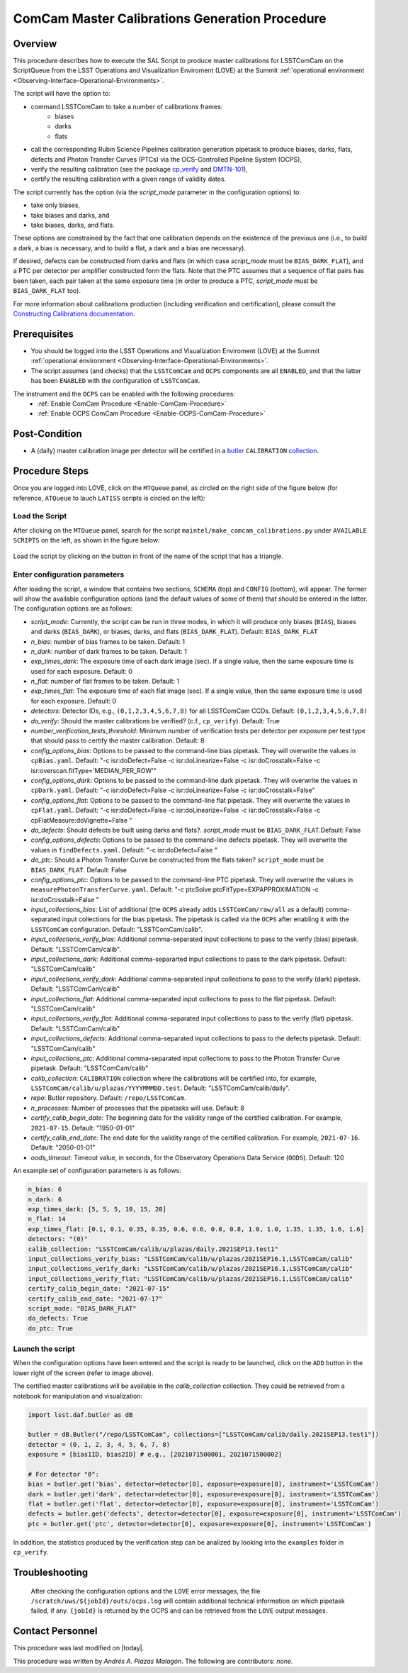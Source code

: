 .. |author| replace:: *Andrés A. Plazas Malagón*
.. If there are no contributors, write "none" between the asterisks. Do not remove the substitution.
.. |contributors| replace:: *none*

.. _ComCam-Master-Calibrations-Procedure:

###########################
ComCam Master Calibrations Generation Procedure
###########################

.. _ComCam-Master-Calibrations-Procedure-Overview:

Overview
========

This procedure describes how to execute the SAL Script to produce master calibrations for LSSTComCam on the ScriptQueue from the LSST Operations and Visualization Enviroment (LOVE) at the Summit :ref:`operational environment <Observing-Interface-Operational-Environments>`. 

The script will have the option to: 

- command LSSTComCam to take a number of calibrations frames:
   - biases
   - darks 
   - flats
- call the corresponding Rubin Science Pipelines calibration generation pipetask to produce biases, darks, flats, defects and Photon Transfer Curves (PTCs) via the OCS-Controlled Pipeline System (OCPS),
- verify the resulting calibration (see the package `cp_verify`_ and `DMTN-101`_),
- certify the resulting calibration with a given range of validity dates.

The script currently has the option (via the `script_mode` parameter in the configuration options) to:

- take only biases, 
- take biases and darks, and 
- take biases, darks, and flats. 
  
These options are constrained by the fact that one calibration depends on the existence of the previous one (i.e., to build a dark, a bias is necessary, and to build a flat, a dark and a bias are necessary).

If desired, defects can be constructed from darks and flats (in which case  `script_mode` must be ``BIAS_DARK_FLAT``), and a PTC per detector per amplifier constructed form the flats. Note that the PTC assumes that a sequence of flat pairs has been taken, each pair taken at the same exposure time (in order to produce a PTC, `script_mode` must be ``BIAS_DARK_FLAT`` too).

For more information about calibrations production (including verification and certification), please consult the `Constructing Calibrations documentation`_.

.. _cp_verify: https://github.com/lsst/cp_verify
.. _DMTN-101: https://dmtn-101.lsst.io/
.. _Constructing Calibrations documentation: https://lsst.ncsa.illinois.edu/~czw/pipelines_lsst_io/_build/html/modules/lsst.cp.pipe/constructing-calibrations.html 

.. _ComCam-Master-Calibrations-Procedure-Prerequisites:


Prerequisites
=============

- You should be logged into the LSST Operations and Visualization Enviroment (LOVE) at the Summit :ref:`operational environment <Observing-Interface-Operational-Environments>`.
- The script assumes (and checks) that the ``LSSTComCam`` and ``OCPS`` components are all ``ENABLED``, and that the latter has been ``ENABLED`` with the configuration of ``LSSTComCam``. 
The instrument and the ``OCPS`` can be enabled with the following procedures:
    - :ref:`Enable ComCam Procedure <Enable-ComCam-Procedure>`
    - :ref:`Enable OCPS ComCam Procedure <Enable-OCPS-ComCam-Procedure>`

.. _ComCam-Master-Calibrations-Procedure-Post-Conditions:

Post-Condition
==============

- A (daily) master calibration image per detector will be certified in a `butler`_ ``CALIBRATION`` `collection`_.

.. _butler: https://pipelines.lsst.io/v/daily/modules/lsst.daf.butler/index.html
.. _collection: https://pipelines.lsst.io/v/daily/modules/lsst.daf.butler/organizing.html

.. _ComCam-Master-Calibrations-Procedure-Steps:

Procedure Steps
===============

Once you are logged into LOVE, click on the ``MTQueue`` panel, as circled on the right side of the figure below (for reference, ``ATQueue`` to lauch ``LATISS`` scripts is circled on the left):

.. figure:: ./_static/love-mtqueue-atqueue-panel.png
    :name: MTQueue-love

     Screenshot of LOVE interface with the "MTQueue" pannel.


Load the Script
---------------

After clicking on the ``MTQueue`` panel, search for the script ``maintel/make_comcam_calibrations.py`` under ``AVAILABLE SCRIPTS`` on the left, as shown in the figure below:

.. figure:: ./_static/love-available-scripts.png
    :name: available-scripts-love

      Screenshot of LOVE interface with the "AVAILABEL SCRIPTS" list.
      
Load the script by clicking on the button in front of the name of the script that has a triangle.

Enter configuration parameters
------------------------------

After loading the script, a window that contains two sections, ``SCHEMA`` (top) and ``CONFIG`` (bottom), will appear. The former will show the available configuration options (and the default values of some of them) that should be entered in the latter. The configuration options are as follows:

- `script_mode`: Currently, the script can be run  in three modes, in which  it  will  produce only biases (``BIAS``), biases and darks (``BIAS_DARK``), or biases, darks,
  and flats (``BIAS_DARK_FLAT``). Default: ``BIAS_DARK_FLAT``
- `n_bias`: number of bias frames to be taken. Default: 1 
- `n_dark`: number of dark frames to be taken. Default: 1
- `exp_times_dark`: The exposure time of each dark image (sec). If a single value, then the same exposure time is used for each exposure. Default: 0
- `n_flat`: number of flat frames to be taken. Default: 1
- `exp_times_flat`: The exposure time of each flat image (sec). If a single value, then the same exposure time is used for each exposure. Default: 0
- `detectors`: Detector IDs, e.g., ``(0,1,2,3,4,5,6,7,8)`` for all LSSTComCam CCDs. Default: ``(0,1,2,3,4,5,6,7,8)``
- `do_verify`: Should the master calibrations be verified? (c.f., ``cp_verify``). Default:  True
- `number_verification_tests_threshold`: Minimum number of verification tests per detector per exposure per test type that should pass to certify the master calibration. Default: 8
- `config_options_bias`: Options to be passed to the command-line bias pipetask. They will overwrite the values in ``cpBias.yaml``. Default: "-c isr:doDefect=False -c isr:doLinearize=False -c isr:doCrosstalk=False -c isr:overscan.fitType='MEDIAN_PER_ROW'"
- `config_options_dark`: Options to be passed to the command-line dark pipetask. They will overwrite the values in ``cpDark.yaml``. Default: "-c isr:doDefect=False -c isr:doLinearize=False -c isr:doCrosstalk=False"
- `config_options_flat`: Options to be passed to the command-line flat pipetask. They will overwrite the values in ``cpFlat.yaml``. Default: "-c isr:doDefect=False -c isr:doLinearize=False -c isr:doCrosstalk=False -c cpFlatMeasure:doVignette=False "
- `do_defects`: Should defects be built using darks and flats?. `script_mode` must be ``BIAS_DARK_FLAT``.Default: False
- `config_options_defects`: Options to be passed to the command-line defects pipetask. They will overwrite the values in ``findDefects.yaml``. Default: "-c isr:doDefect=False "
- `do_ptc`: Should a Photon Transfer Curve be constructed from the flats taken? ``script_mode`` must be ``BIAS_DARK_FLAT``. Default: False
- `config_options_ptc`: Options to be passed to the command-line PTC pipetask. They will overwrite the values in ``measurePhotonTransferCurve.yaml``. Default: "-c ptcSolve:ptcFitType=EXPAPPROXIMATION -c isr:doCrosstalk=False "
- `input_collections_bias`: List of additional (the ``OCPS`` already adds ``LSSTComCam/raw/all`` as a default) comma-separated input collections for the bias pipetask. The pipetask is called via the ``OCPS`` after enabling it with the ``LSSTComCam`` configuration. Default: "LSSTComCam/calib".
- `input_collections_verify_bias`: Additional comma-separated input collections to pass to the verify (bias) pipetask. Default: "LSSTComCam/calib".
- `input_collections_dark`: Additional comma-separarted input collections to pass to the dark pipetask. Default: "LSSTComCam/calib"
- `input_collections_verify_dark`: Additional comma-separated input collections to pass to the verify (dark) pipetask. Default: "LSSTComCam/calib"
- `input_collections_flat`: Additional comma-separated input collections to pass to the flat pipetask. Default: "LSSTComCam/calib"
- `input_collections_verify_flat`: Additional comma-separated input collections to pass to the verify (flat) pipetask. Default: "LSSTComCam/calib"
- `input_collections_defects`: Additional comma-separated input collections to pass to the defects pipetask. Default: "LSSTComCam/calib"
- `input_collections_ptc`: Additional comma-separated input collections to pass to the Photon Transfer Curve pipetask. Default: "LSSTComCam/calib"
- `calib_collection`: ``CALIBRATION`` collection where the calibrations will be certified into, for example, ``LSSTComCam/calib/u/plazas/YYYYMMMDD.test``. Default: "LSSTComCam/calib/daily".
- `repo`: Butler repository. Default: ``/repo/LSSTComCam``.
- `n_processes`: Number of processes that the pipetasks will use. Default: 8
- `certify_calib_begin_date`: The beginning date for the validity range of the certified calibration. For example, ``2021-07-15``. Default: "1950-01-01"
- `certify_calib_end_date`: The end date for the validity range of the certified calibration. For example, ``2021-07-16``. Default: "2050-01-01"
- `oods_timeout`: Timeout value, in seconds, for the Observatory Operations Data Service (``OODS``). Default: 120

An example set of configuration parameters is as follows:

.. code-block:: text

    n_bias: 6
    n_dark: 6
    exp_times_dark: [5, 5, 5, 10, 15, 20]
    n_flat: 14
    exp_times_flat: [0.1, 0.1, 0.35, 0.35, 0.6, 0.6, 0.8, 0.8, 1.0, 1.0, 1.35, 1.35, 1.6, 1.6]
    detectors: "(0)"
    calib_collection: "LSSTComCam/calib/u/plazas/daily.2021SEP13.test1"
    input_collections_verify_bias: "LSSTComCam/calib/u/plazas/2021SEP16.1,LSSTComCam/calib"
    input_collections_verify_dark: "LSSTComCam/calib/u/plazas/2021SEP16.1,LSSTComCam/calib"
    input_collections_verify_flat: "LSSTComCam/calib/u/plazas/2021SEP16.1,LSSTComCam/calib"
    certify_calib_begin_date: "2021-07-15"
    certify_calib_end_date: "2021-07-17"
    script_mode: "BIAS_DARK_FLAT"
    do_defects: True
    do_ptc: True

Launch the script
-----------------
When the configuration options have been entered and the script is ready to be launched, click on the ``ADD`` button in the lower right of the screen (refer to image above).

The certified master calibrations will be available in the `calib_collection` collection. They could be retrieved from a notebook for manipulation and visualization: 

.. code-block:: python
    
    import lsst.daf.butler as dB

    butler = dB.Butler("/repo/LSSTComCam", collections=["LSSTComCam/calib/daily.2021SEP13.test1"])
    detector = (0, 1, 2, 3, 4, 5, 6, 7, 8)
    exposure = [bias1ID, bias2ID] # e.g., [2021071500001, 2021071500002]
    
    # For detector "0":
    bias = butler.get('bias', detector=detector[0], exposure=exposure[0], instrument='LSSTComCam')
    dark = butler.get('dark', detector=detector[0], exposure=exposure[0], instrument='LSSTComCam')
    flat = butler.get('flat', detector=detector[0], exposure=exposure[0], instrument='LSSTComCam')
    defects = butler.get('defects', detector=detector[0], exposure=exposure[0], instrument='LSSTComCam')
    ptc = butler.get('ptc', detector=detector[0], exposure=exposure[0], instrument='LSSTComCam')


In addition, the statistics produced by the verification step can be analized by looking into the ``examples`` folder in ``cp_verify``.

Troubleshooting
===============

    After checking the configuration options and the ``LOVE`` error messages, the file ``/scratch/uws/${jobId}/outs/ocps.log`` will contain additional technical information on which pipetask failed, if any. ``{jobId}`` is returned by the OCPS and can be retrieved from the ``LOVE`` output messages.


.. _ComCam-Master-Calibrations-Procedure-Conditions-Contact-Personnel:

Contact Personnel
=================

This procedure was last modified on |today|.

This procedure was written by |author|.
The following are contributors: |contributors|.
